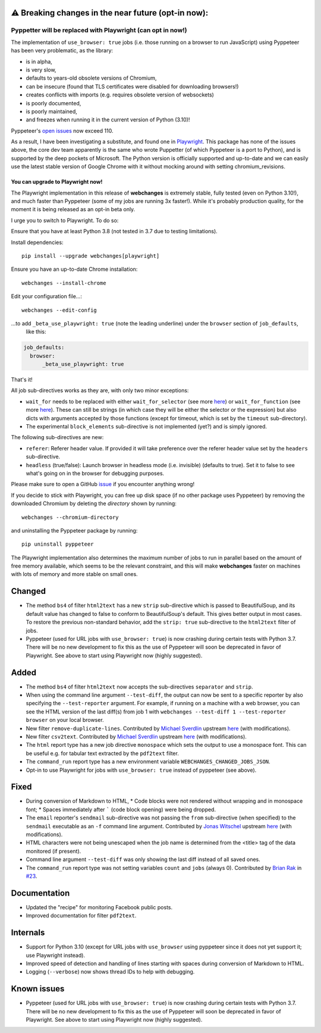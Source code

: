 ⚠ Breaking changes in the near future (opt-in now):
---------------------------------------------------
Pyppetter will be replaced with Playwright (can opt in now!)
~~~~~~~~~~~~~~~~~~~~~~~~~~~~~~~~~~~~~~~~~~~~~~~~~~~~~~~~~~~~
The implementation of ``use_browser: true`` jobs (i.e. those running on a browser to run JavaScript) using Pyppeteer
has been very problematic, as the library:

* is in alpha,
* is very slow,
* defaults to years-old obsolete versions of Chromium,
* can be insecure (found that TLS certificates were disabled for downloading browsers!)
* creates conflicts with imports (e.g. requires obsolete version of websockets)
* is poorly documented,
* is poorly maintained,
* and freezes when running it in the current version of Python (3.10)!

Pyppeteer's `open issues <https://github.com/pyppeteer/pyppeteer/issues>`__ now exceed 110.

As a result, I have been investigating a substitute, and found one in `Playwright
<https://playwright.dev/python/>`__. This package has none of the issues above, the core dev team apparently is the same
who wrote Puppetter (of which Pyppeteer is a port to Python), and is supported by the deep pockets of Microsoft. The
Python version is officially supported and up-to-date and we can easily use the latest stable version of Google Chrome
with it without mocking around with setting chromium_revisions.

You can upgrade to Playwright now!
^^^^^^^^^^^^^^^^^^^^^^^^^^^^^^^^^^
The Playwright implementation in this release of **webchanges** is extremely stable, fully tested (even on Python
3.10!), and much faster than Pyppeteer (some of my jobs are running 3x faster!). While it's probably production
quality, for the moment it is being released as an opt-in beta only.

I urge you to switch to Playwright. To do so:

Ensure that you have at least Python 3.8 (not tested in 3.7 due to testing limitations).

Install dependencies::

   pip install --upgrade webchanges[playwright]

Ensure you have an up-to-date Chrome installation::

   webchanges --install-chrome

Edit your configuration file...::

   webchanges --edit-config

...to add ``_beta_use_playwright: true`` (note the leading underline) under the ``browser`` section of ``job_defaults``,
 like this:

.. code-block:: yaml

   job_defaults:
     browser:
         _beta_use_playwright: true

That's it!

All job sub-directives works as they are, with only two minor exceptions:

* ``wait_for`` needs to be replaced with either ``wait_for_selector`` (see more `here
  <https://playwright.dev/python/docs/api/class-frame/#frame-wait-for-function>`__) or ``wait_for_function`` (see
  more `here <https://playwright.dev/python/docs/api/class-frame/#frame-wait-for-function>`__).
  These can still be strings (in which case they will be either the selector or the expression) but also dicts with
  arguments accepted by those functions (except for timeout, which is set by the ``timeout`` sub-directory).
* The experimental ``block_elements`` sub-directive is not implemented (yet?) and is simply ignored.

The following sub-directives are new:

* ``referer``: Referer header value. If provided it will take preference over the referer header value set by the
  ``headers`` sub-directive.
* ``headless`` (true/false): Launch browser in headless mode (i.e. invisible) (defaults to true). Set it to false to see
  what's going on in the browser for debugging purposes.

Please make sure to open a GitHub `issue <https://github.com/mborsetti/webchanges/issues>`__ if you encounter
anything wrong!

If you decide to stick with Playwright, you can free up disk space (if no other package uses Pyppeteer) by removing
the downloaded Chromium by deleting the *directory* shown by running::

   webchanges --chromium-directory

and uninstalling the Pyppeteer package by running::

   pip uninstall pyppeteer

The Playwright implementation also determines the maximum number of jobs to run in parallel based on the amount of free
memory available, which seems to be the relevant constraint, and this will make **webchanges** faster on machines with
lots of memory and more stable on small ones.

Changed
-------
* The method ``bs4`` of filter ``html2text`` has a new ``strip`` sub-directive which is passed to BeautifulSoup, and
  its default value has changed to false to conform to BeautifulSoup's default. This gives better output in most
  cases. To restore the previous non-standard behavior, add the ``strip: true`` sub-directive to the ``html2text``
  filter of jobs.
* Pyppeteer (used for URL jobs with ``use_browser: true``) is now crashing during certain tests with Python 3.7.
  There will be no new development to fix this as the use of Pyppeteer will soon be deprecated in favor of Playwright.
  See above to start using Playwright now (highly suggested).

Added
-----
* The method ``bs4`` of filter ``html2text`` now accepts the sub-directives ``separator`` and ``strip``.
* When using the command line argument ``--test-diff``, the output can now be sent to a specific reporter by also
  specifying the ``--test-reporter`` argument. For example, if running on a machine with a web browser, you can see
  the HTML version of the last diff(s) from job 1 with ``webchanges --test-diff 1 --test-reporter browser`` on your
  local browser.
* New filter ``remove-duplicate-lines``. Contributed by `Michael Sverdlin <https://github.com/sveder>`__ upstream `here
  <https://github.com/thp/urlwatch/pull/653>`__ (with modifications).
* New filter ``csv2text``. Contributed by `Michael Sverdlin <https://github.com/sveder>`__ upstream `here
  <https://github.com/thp/urlwatch/pull/658>`__ (with modifications).
* The ``html`` report type has a new job directive ``monospace`` which sets the output to use a monospace font.
  This can be useful e.g. for tabular text extracted by the ``pdf2text`` filter.
* The ``command_run`` report type has a new environment variable ``WEBCHANGES_CHANGED_JOBS_JSON``.
* Opt-in to use Playwright for jobs with ``use_browser: true`` instead of pyppeteer (see above).

Fixed
-----
* During conversion of Markdown to HTML,
  * Code blocks were not rendered without wrapping and in monospace font;
  * Spaces immediately after ````` (code block opening) were being dropped.
* The ``email`` reporter's ``sendmail`` sub-directive was not passing the ``from`` sub-directive (when specified) to
  the ``sendmail`` executable as an ``-f`` command line argument. Contributed by
  `Jonas Witschel <https://github.com/diabonas>`__ upstream `here <https://github.com/thp/urlwatch/pull/671>`__ (with
  modifications).
* HTML characters were not being unescaped when the job name is determined from the <title> tag of the data monitored
  (if present).
* Command line argument ``--test-diff`` was only showing the last diff instead of all saved ones.
* The ``command_run`` report type was not setting variables ``count`` and ``jobs`` (always 0). Contributed by
  `Brian Rak <https://github.com/devicenull>`__ in `#23 <https://github.com/mborsetti/webchanges/issues/23>`__.

Documentation
-------------
* Updated the "recipe" for monitoring Facebook public posts.
* Improved documentation for filter ``pdf2text``.

Internals
---------
* Support for Python 3.10 (except for URL jobs with ``use_browser`` using pyppeteer since it does not yet support it;
  use Playwright instead).
* Improved speed of detection and handling of lines starting with spaces during conversion of Markdown to HTML.
* Logging (``--verbose``) now shows thread IDs to help with debugging.

Known issues
------------
* Pyppeteer (used for URL jobs with ``use_browser: true``) is now crashing during certain tests with Python 3.7.
  There will be no new development to fix this as the use of Pyppeteer will soon be deprecated in favor of Playwright.
  See above to start using Playwright now (highly suggested).
